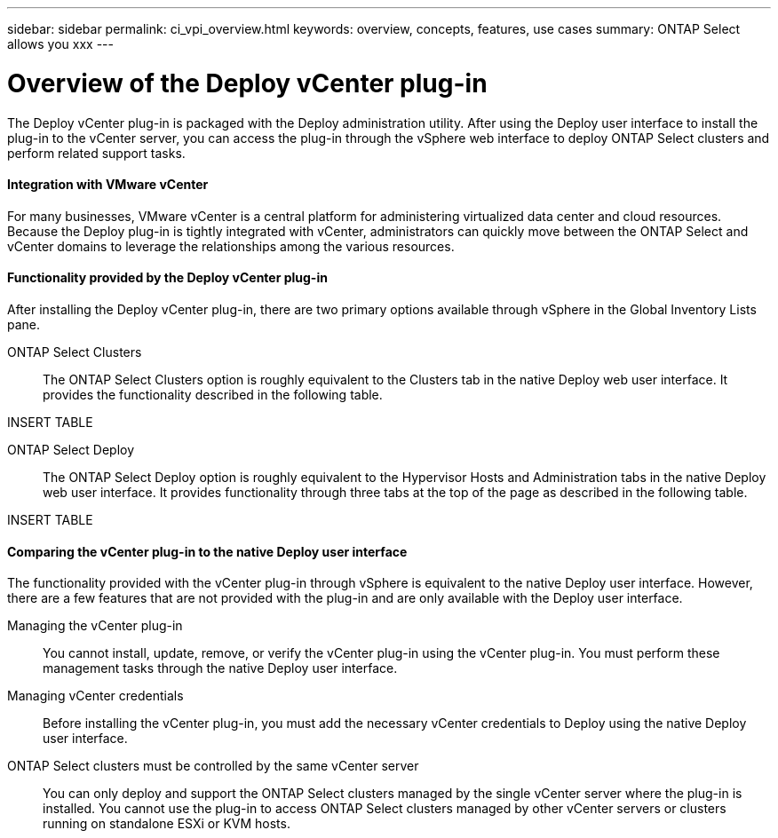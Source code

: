 ---
sidebar: sidebar
permalink: ci_vpi_overview.html
keywords: overview, concepts, features, use cases
summary: ONTAP Select allows you xxx
---

= Overview of the Deploy vCenter plug-in
:hardbreaks:
:nofooter:
:icons: font
:linkattrs:
:imagesdir: ./media/

[.lead]
The Deploy vCenter plug-in is packaged with the Deploy administration utility. After using the Deploy user interface to install the plug-in to the vCenter server, you can access the plug-in through the vSphere web interface to deploy ONTAP Select clusters and perform related support tasks.

==== Integration with VMware vCenter
For many businesses, VMware vCenter is a central platform for administering virtualized data center and cloud resources. Because the Deploy plug-in is tightly integrated with vCenter, administrators can quickly move between the ONTAP Select and vCenter domains to leverage the relationships among the various resources.

==== Functionality provided by the Deploy vCenter plug-in

After installing the Deploy vCenter plug-in, there are two primary options available through vSphere in the Global Inventory Lists pane.

ONTAP Select Clusters::
The ONTAP Select Clusters option is roughly equivalent to the Clusters tab in the native Deploy web user interface. It provides the functionality described in the following table.

INSERT TABLE

ONTAP Select Deploy::
The ONTAP Select Deploy option is roughly equivalent to the Hypervisor Hosts and Administration tabs in the native Deploy web user interface. It provides functionality through three tabs at the top of the page as described in the following table.

INSERT TABLE

==== Comparing the vCenter plug-in to the native Deploy user interface
The functionality provided with the vCenter plug-in through vSphere is equivalent to the native Deploy user interface. However, there are a few features that are not provided with the plug-in and are only available with the Deploy user interface.

Managing the vCenter plug-in::
You cannot install, update, remove, or verify the vCenter plug-in using the vCenter plug-in. You must perform these management tasks through the native Deploy user interface.

Managing vCenter credentials::
Before installing the vCenter plug-in, you must add the necessary vCenter credentials to Deploy using the native Deploy user interface.

ONTAP Select clusters must be controlled by the same vCenter server::
You can only deploy and support the ONTAP Select clusters managed by the single vCenter server where the plug-in is installed. You cannot use the plug-in to access ONTAP Select clusters managed by other vCenter servers or clusters running on standalone ESXi or KVM hosts.
